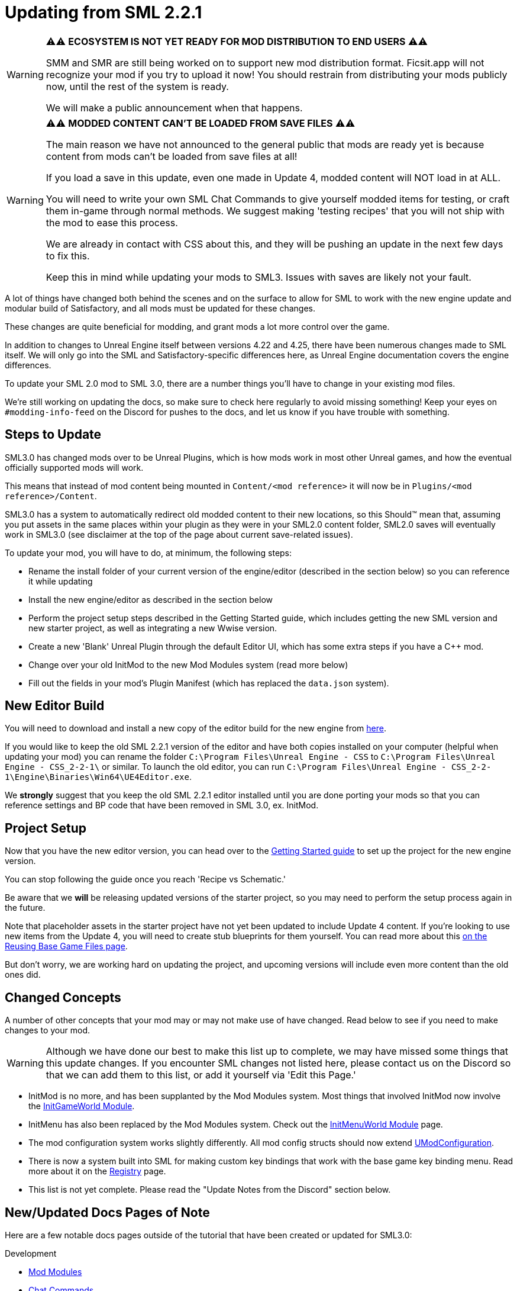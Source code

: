 = Updating from SML 2.2.1

[WARNING]
====
⚠⚠ **ECOSYSTEM IS NOT YET READY FOR MOD DISTRIBUTION TO END USERS** ⚠⚠

SMM and SMR are still being worked on to support new mod distribution format.
Ficsit.app will not recognize your mod if you try to upload it now!
You should restrain from distributing your mods publicly now, until the rest of the system is ready.

We will make a public announcement when that happens.
====

[WARNING]
====
⚠⚠ **MODDED CONTENT CAN'T BE LOADED FROM SAVE FILES** ⚠⚠

The main reason we have not announced to the general public that mods are ready yet is because content from mods can't be loaded from save files at all!

If you load a save in this update, even one made in Update 4, modded content will NOT load in at ALL.

You will need to write your own SML Chat Commands to give yourself modded items for testing,
or craft them in-game through normal methods.
We suggest making 'testing recipes' that you will not ship with the mod to ease this process.

We are already in contact with CSS about this, and they will be pushing an update in the next few days to fix this.

Keep this in mind while updating your mods to SML3. Issues with saves are likely not your fault.
====

A lot of things have changed both behind the scenes and on the
surface to allow for SML to work with the new engine update and
modular build of Satisfactory, and all mods must be updated for these changes.

These changes are quite beneficial for modding, and grant mods
a lot more control over the game.

In addition to changes to Unreal Engine itself between versions
4.22 and 4.25, there have been numerous changes made to SML itself.
We will only go into the SML and Satisfactory-specific differences here,
as Unreal Engine documentation covers the engine differences.

To update your SML 2.0 mod to SML 3.0,
there are a number things you'll have to change in your existing mod files.

We're still working on updating the docs, so make sure to check here regularly to avoid missing something! Keep your eyes on `#modding-info-feed` on the Discord for pushes to the docs, and let us know if you have trouble with something.

== Steps to Update

SML3.0 has changed mods over to be Unreal Plugins, which is how mods work in most
other Unreal games, and how the eventual officially supported mods will work.

This means that instead of mod content being mounted in `Content/<mod reference>`
it will now be in `Plugins/<mod reference>/Content`.

SML3.0 has a system to automatically redirect old modded content to their new locations,
so this Should™ mean that, assuming you put assets in the same places within your
plugin as they were in your SML2.0 content folder, SML2.0 saves will eventually work in SML3.0
(see disclaimer at the top of the page about current save-related issues).

To update your mod, you will have to do, at minimum, the following steps:

* Rename the install folder of your current version of the engine/editor
(described in the section below) so you can reference it while updating
* Install the new engine/editor as described in the section below
* Perform the project setup steps described in the Getting Started guide,
which includes getting the new SML version and new starter project,
as well as integrating a new Wwise version.
* Create a new 'Blank' Unreal Plugin through the default Editor UI,
which has some extra steps if you have a C++ mod.
* Change over your old InitMod to the new Mod Modules system (read more below)
* Fill out the fields in your mod's Plugin Manifest
(which has replaced the `data.json` system).

== New Editor Build

You will need to download and install a new copy of the editor build for the new engine from
https://github.com/SatisfactoryModdingUE/UnrealEngine/releases[here].

If you would like to keep the old SML 2.2.1 version of the editor
and have both copies installed on your computer (helpful when updating your mod)
you can rename the folder `C:\Program Files\Unreal Engine - CSS` to
`C:\Program Files\Unreal Engine - CSS_2-2-1\` or similar.
To launch the old editor, you can run
`C:\Program Files\Unreal Engine - CSS_2-2-1\Engine\Binaries\Win64\UE4Editor.exe`.

We *strongly* suggest that you keep the old SML 2.2.1 editor installed
until you are done porting your mods so that you can reference settings and BP code
that have been removed in SML 3.0, ex. InitMod.

== Project Setup

Now that you have the new editor version, you can head over to the
xref:Development/BeginnersGuide/index.adoc[Getting Started guide]
to set up the project for the new engine version.

You can stop following the guide once you reach 'Recipe vs Schematic.'

Be aware that we **will** be releasing updated versions of the starter project,
so you may need to perform the setup process again in the future.

Note that placeholder assets in the starter project
have not yet been updated to include Update 4 content.
If you're looking to use new items from the Update 4,
you will need to create stub blueprints for them yourself.
You can read more about this
xref:Development/ReuseGameFiles.adoc[on the Reusing Base Game Files page].

But don't worry, we are working hard on updating the project,
and upcoming versions will include even more content than the old ones did.

== Changed Concepts

A number of other concepts that your mod may or may not make use of have changed.
Read below to see if you need to make changes to your mod.

[WARNING]
====
Although we have done our best to make this list up to complete,
we may have missed some things that this update changes.
If you encounter SML changes not listed here, please contact us on the Discord
so that we can add them to this list, or add it yourself via 'Edit this Page.'
====

* InitMod is no more, and has been supplanted by the Mod Modules system.
Most things that involved InitMod now involve the
xref:Development/ModLoader/ModModules.adoc#_game_world_module_ugameworldmodule[InitGameWorld Module].
* InitMenu has also been replaced by the Mod Modules system.
Check out the xref:Development/ModLoader/ModModules.adoc#_menu_world_module_umenuworldmodule[InitMenuWorld Module] page.
* The mod configuration system works slightly differently.
All mod config structs should now extend xref:Development/ModLoader/Configuration.adoc[UModConfiguration].
* There is now a system built into SML for making custom key bindings that work with
the base game key binding menu. Read more about it on the
xref:Development/ModLoader/Registry.adoc#_mod_key_bind_registry[Registry] page.
* This list is not yet complete.
Please read the "Update Notes from the Discord" section below.

== New/Updated Docs Pages of Note

Here are a few notable docs pages outside of the tutorial that have been created or updated for SML3.0:

Development

* xref:Development/ModLoader/ModModules.adoc[Mod Modules]
* xref:Development/ModLoader/ChatCommands.adoc[Chat Commands]
* Keybind System and xref:Development/ModLoader/Configuration.adoc[Configuration] (same page)
* xref:Development/ModLoader/Subsystems.adoc[Subsystems]
* xref:Development/ModLoader/Registry.adoc[Registry]

* Creating Placeholder Assets and xref:Development/ReuseGameFiles.adoc[Reusing Base Game Files] (same page)
* xref:Development/ExtractGameFiles.adoc[Extracting Game Files]
* xref:Development/MultiplayerTesting.adoc[Testing in Multiplayer]

Community Resources

* xref:CommunityResources/index.adoc[Community Resources]
** xref:CommunityResources/ModelingTools.adoc[Modeling Tools]
** xref:CommunityResources/SFUIKIT.adoc[UI Kit]
** xref:CommunityResources/IconGenerator.adoc[Icon Generator]

== Update Notes from the Discord

This section is a copy of the announcement recently posted on the Discord.
It contains some information that has not yet been incorporated into the docs.
It has been posted again here for your convenience.

```

Hey @\moddevs! We're happy to announce that SML and toolkit transition to Update 4 and the new 4.25 engine has finished!
You can now start porting your mods to make them available to the end users sooner, while we are polishing the rest of the modding ecosystem.

DISCLAIMERS:
======================================================
⚠⚠ECOSYSTEM IS NOT YET READY FOR MOD DISTRIBUTION TO END USERS⚠⚠

SMM and SMR are still being worked on to support new mod distribution format.
Ficsit.app will not recognize your mod if you try to upload it now!
You should restrain from distributing your mods publicly now, until the rest of the system is ready.

We will make a public announcement when that happens.
======================================================
⚠⚠MODDED CONTENT CAN'T BE LOADED FROM SAVE FILES⚠⚠

The main reason we have not announced to the general public that mods are ready yet is because content from mods can't be loaded from save files at all!

If you load a save in this update, even one made in Update 4, modded content will NOT load in at ALL.

You will need to write your own SML Chat Commands to give yourself modded items for testing,
or craft them in-game through normal methods.
We suggest making 'testing recipes' that you will not ship with the mod to ease this process.

We are already in contact with CSS about this, and they will be pushing an update in the next few days to fix this.

Keep this in mind while updating your mods to SML3. Issues with saves are likely not your fault.
======================================================

The rough process of updating your mod to SML3.0 is described in the docs here: https://docs.ficsit.app/satisfactory-modding/latest/Development/UpdatingFromOld.html

Below, you can find the major changes in SML v3.0.0 as described by Archengius:

NEW MODULE SYSTEM 
 - InitMods have been replaced by the new system of modules. There are 3 types of modules, loading at the different moments of the game: game instance (initialized once per game launch, accessible globally), game world (initialized every time game world is loaded) and menu world.
 - Modules can be located under any paths with any names, you no longer have to name your modules like InitMod for them to get hooked by SML, only thing you need is to set "Is Root Module" check on them.
 - Modules can have submodules loaded by calling "Load Module". Submodules can register do everything root modules do, including registering content, checking configuration and so on.
 - Modules of other mods are easily retrievable from anywhere, allowing easy cross-mod integration and communication routines to be implemented. See documentation for examples and possible use cases.

NEW MOD LOADING 
 - SML no longer handles any of the mod loading, now it is handled by the Unreal Engine itself and its plugin system. Mods are now located under FactoryGame/Mods and represent folder hierarchies.
 - It allows loading any external plugins into the game as mods, including plugins from UE marketplace or other games. Try new things and go wild!
 - Mod content is now strictly isolated from the basegame and other plugins, each mod's content is mounted separately as /ModReference/ now. You can still access contents of the base game and other games as usual, though.
 - Alpakit has been reworked to support packaging of the mods using new system. In comparison to the old system, there are some new features: mods now have their assets indexed in Asset Registry, can include any external files for their own needs, can include UE configurations and additional binaries.
 - Overwrites have been removed. Use new Reflection Blueprint Library functionality to replace them, and BP hooking and C++ for additional functionality not covered by BP reflection.

NEW SML API: CONTENT REGISTRY, AND MORE! 
 - Most of the SML APIs have been majorly redesigned to allow better editor and cross-mod compatibility, which resulted in them being migrated to UE subsystems. You can read more about UE subsystems in it's documentation.
 - NEW: Configuration API. New configuration API allows defining configuration scheme in a new format, specifying additional metadata required for automatically generating User Interface for changing configuration right in the game! NOTE: UI feature is not enabled for now and is still being actively worked on.
 - NEW: Content Registry API. You can now register your content conditionally, e.g change which schematics, research trees or recipes your mod registers based on external conditions like current mod configuration and so on.  It provides huge boost to modularity and configurability of the mods, and also allows implementing cross-mod integration when other mods are present.  As a bonus, it also allows registering alternate recipes and resource sink shop schematics!
 - NEW: Blueprint Reflection API. Several functions of the Unreal Reflection System have been exposed to blueprints to allow building better functionality without using C++ code. See Blueprint Reflection Library documentation for a list of accessible methods and properties.


NEW DOCUMENTATION AND SML PROJECT 
 - New documentation can be viewed on https://docs.ficsit.app/. We're still working on updating it and covering new topic, so make sure to check it regularly to avoid missing something! Keep your eyes on #modding-info-feed for pushes to the docs.
* You need to have the latest release of Modded Unreal Engine 4.25, download it from the github. IMPORTANT: Make sure to keep old engine by renaming folder with it, it will make your life much easier when migrating mod content, since you cannot open some of the blueprints based on classes nonexistent in the new SML version (most obvious example would be InitMod and InitMenu)
 - You can get new SML project on SML github (https://github.com/satisfactorymodding/SatisfactoryModLoader). MAKE SURE TO CHANGE BRANCH TO "sml-dev" BEFORE DOWNLOADING!
 - Creation of the mods in new SML version is done by opening the editor, clicking on "Plugins" button in one of the drop-down menus and then using "New Plugin" button to create your new mod. Make sure to use "Content Only" or "Blank"
presets for your newly created plugin.
 - You might need to click on Content Browser options -> Show Plugins Content to view contents of your mod. You can browse to them by clicking on the Content Browser root folder and selecting <Your Mod Name> Content there
 - Satisfactory assets HAVE NOT BEEN UPDATED TO U4 YET. If you're looking to use new items from the Update 4, you will need to create stub blueprints for them yourself. But don't worry, we are working hard on updating project, and new version will include even more content than the old one did.
 - Keep questions related to SML v3.0.0 and U4 transition in #development.

HAPPY MODDING!!!

```

== Fun Facts

Some assorted notes from Archengius:

- One thing worth mentioning is that SML now runs in "full mode" even inside of the editor.
Except that patches are not really registered because we don't have real FG code there.
That would allow us to have a very smooth transition to working PIE once CSS gives us an editor build of the FactoryGame module.